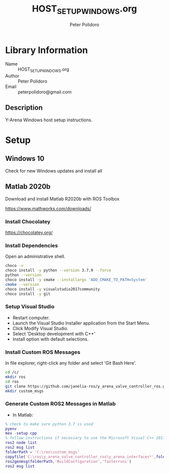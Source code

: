 #+TITLE: HOST_SETUP_WINDOWS.org
#+AUTHOR: Peter Polidoro
#+EMAIL: peterpolidoro@gmail.com

* Library Information
  - Name :: HOST_SETUP_WINDOWS.org
  - Author :: Peter Polidoro
  - Email :: peterpolidoro@gmail.com

** Description

   Y-Arena Windows host setup instructions.

* Setup

** Windows 10

   Check for new Windows updates and install all

** Matlab 2020b

   Download and install Matlab R2020b with ROS Toolbox

   https://www.mathworks.com/downloads/

*** Install Chocolatey

    https://chocolatey.org/

*** Install Dependencies

    Open an administrative shell.

    #+BEGIN_SRC sh
      choco -v
      choco install -y python --version 3.7.9 --force
      python --version
      choco install -y cmake --installargs 'ADD_CMAKE_TO_PATH=System'
      cmake --version
      choco install -y visualstudio2017community
      choco install -y git
    #+END_SRC

*** Setup Visual Studio

    - Restart computer.
    - Launch the Visual Studio Installer application from the Start Menu.
    - Click Modify Visual Studio.
    - Select 'Desktop development with C++'
    - Install option with default selections.

*** Install Custom ROS Messages

    In file explorer, right-click any folder and select 'Git Bash Here'.

    #+BEGIN_SRC sh
      cd /c/
      mkdir ros
      cd ros
      git clone https://github.com/janelia-ros/y_arena_valve_controller_ros.git
      mkdir custom_msgs
    #+END_SRC

*** Generate Custom ROS2 Messages in Matlab

    - In Matlab:

    #+BEGIN_SRC matlab
      % check to make sure python 3.7 is used
      pyenv
      mex -setup cpp
      % follow instructions if necessary to use the Microsoft Visual C++ 2017 compiler
      ros2 node list
      ros2 msg list
      folderPath = 'C:\ros\custom_msgs'
      copyfile('C:\ros\y_arena_valve_controller_ros\y_arena_interfaces*',folderPath)
      ros2genmsg(folderPath,'BuildConfiguration','fasterruns')
      ros2 msg list
    #+END_SRC
